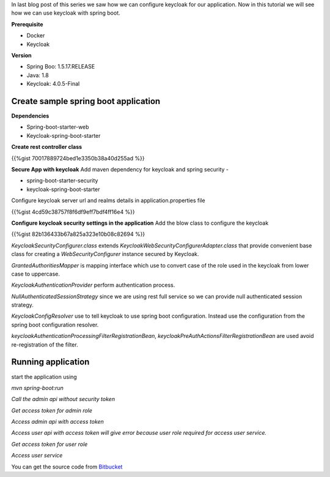 .. title: Secure spring boot application with keycloak
.. slug: secure-spring-boot-application-with-keycloak
.. date: 2018-11-30 18:19:12 UTC+07:00
.. tags: security, spring-boot, keycloak
.. category: 
.. link: 
.. description: configure keycloak for our application
.. type: text

In last blog post of this series we saw how we can configure keycloak for our application.
Now in this tutorial we
will see how we can use keycloak with spring boot.

**Prerequisite**

* Docker
  
* Keycloak

**Version**

- Spring Boo: 1.5.17.RELEASE

- Java: 1.8

- Keycloak: 4.0.5-Final


**Create sample spring boot application**
*******************************************

**Dependencies**

- Spring-boot-starter-web

- Keycloak-spring-boot-starter

**Create rest controller class**

{{%gist 70017889724bed1e3350b38a40d255ad %}}

**Secure App with keycloak**
Add maven dependency for keycloak and spring security - 

- spring-boot-starter-security

- keycloak-spring-boot-starter

Configure keycloak server url and realms details in application.properties file

{{%gist 4cd59c38757f8f6df9eff7bdf4ff16e4 %}}


**Configure keycloak security settings in the application**
Add the blow class to configure the keycloak

{{%gist 82b136433b67a825a323e10b08c82694 %}}

`KeycloakSecurityConfigurer.class` extends `KeycloakWebSecurityConfigurerAdapter.class` that provide convenient base class for creating a `WebSecurityConfigurer` instance secured by Keycloak.

`GrantedAuthoritiesMapper` is mapping interface which use to convert case of the role used in the keycloak from lower case to uppercase.

`KeycloakAuthenticationProvider` perform authentication process.

`NullAuthenticatedSessionStrategy` since we are using rest full service so we can provide null authenticated session strategy.

`KeycloakConfigResolver` use to tell keycloak to use spring boot configuration. Instead
use the configuration from the spring boot configuration resolver.

`keycloakAuthenticationProcessingFilterRegistrationBean`, `keycloakPreAuthActionsFilterRegistrationBean` are used avoid re-registration of the filter.

**Running application**
*************************

start the application using

`mvn spring-boot:run`


`Call the admin api without security token`

.. thumbnail:: /images/20181130/img1.png
   :height: 600px
   :width: 1200 px
   :scale: 50 %
   :alt: alternate text



`Get access token for admin role`

.. thumbnail:: /images/20181130/img2.png
   :height: 600px
   :width: 1200 px
   :scale: 50 %
   :alt: alternate text

`Access admin api with access token`

.. thumbnail:: /images/20181130/img3.png
   :height: 600px
   :width: 1200 px
   :scale: 50 %
   :alt: alternate text

`Access user api with access token will give error because user role required for access user service.`

.. thumbnail:: /images/20181130/img4.png
   :height: 600px
   :width: 1200 px
   :scale: 50 %
   :alt: alternate text

`Get access token for user role`

.. thumbnail:: /images/20181130/img5.png
   :height: 600px
   :width: 1200 px
   :scale: 50 %
   :alt: alternate text


`Access user service`

.. thumbnail:: /images/20181130/img6.png
   :height: 600px
   :width: 1200 px
   :scale: 50 %
   :alt: alternate text

You can get the source code from `Bitbucket <http://bit.ly/2SkdMwL>`_
